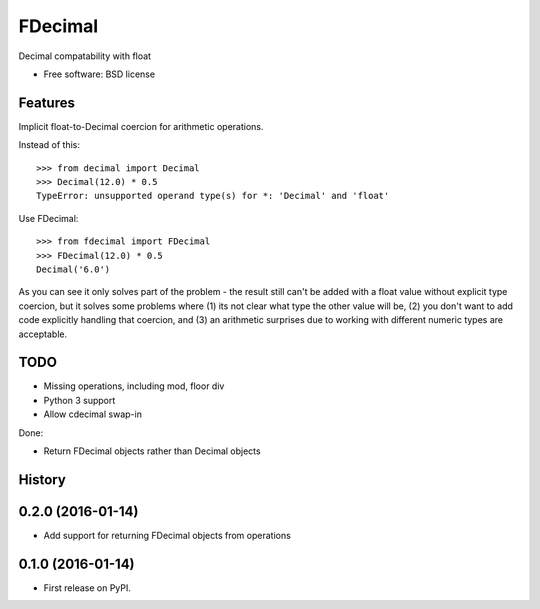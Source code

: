 ===============================
FDecimal
===============================

.. image:: https://img.shields.io/travis/bennylope/fdecimal.svg
        :target: https://travis-ci.org/bennylope/fdecimal

.. image:: https://img.shields.io/pypi/v/fdecimal.svg
        :target: https://pypi.python.org/pypi/fdecimal


Decimal compatability with float

* Free software: BSD license

Features
--------

Implicit float-to-Decimal coercion for arithmetic operations.

Instead of this::

    >>> from decimal import Decimal
    >>> Decimal(12.0) * 0.5
    TypeError: unsupported operand type(s) for *: 'Decimal' and 'float'

Use FDecimal::

    >>> from fdecimal import FDecimal
    >>> FDecimal(12.0) * 0.5
    Decimal('6.0')

As you can see it only solves part of the problem - the result still can't be
added with a float value without explicit type coercion, but it solves some
problems where (1) its not clear what type the other value will be, (2) you
don't want to add code explicitly handling that coercion, and (3) an
arithmetic surprises due to working with different numeric types are
acceptable.

TODO
----

* Missing operations, including mod, floor div
* Python 3 support
* Allow cdecimal swap-in

Done:

* Return FDecimal objects rather than Decimal objects




History
-------

0.2.0 (2016-01-14)
---------------------

* Add support for returning FDecimal objects from operations

0.1.0 (2016-01-14)
---------------------

* First release on PyPI.


